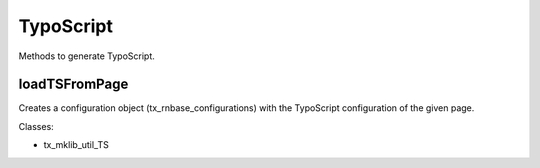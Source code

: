 .. ==================================================
.. FOR YOUR INFORMATION
.. --------------------------------------------------
.. -*- coding: utf-8 -*- with BOM.






TypoScript
==========

Methods to generate TypoScript.

loadTSFromPage
--------------

Creates a configuration object (tx_rnbase_configurations) with the TypoScript configuration
of the given page.

Classes:

* tx_mklib_util_TS